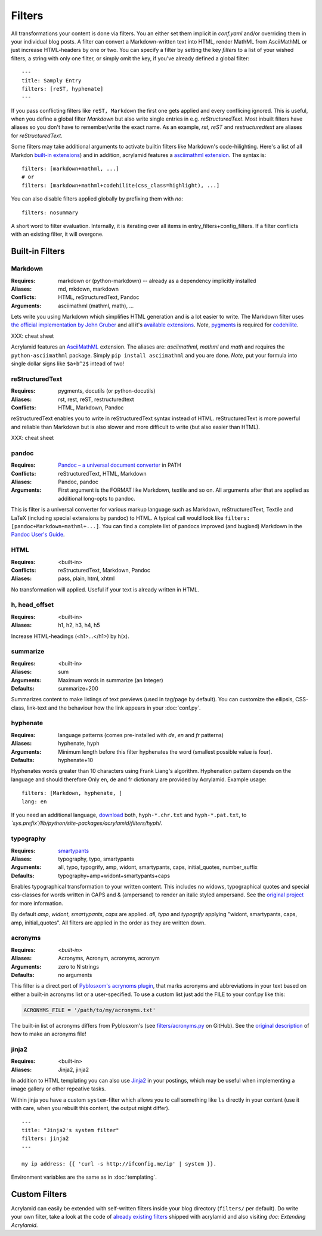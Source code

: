 Filters
=======

All transformations your content is done via filters. You an either set them
implicit in *conf.yaml* and/or overriding them in your individual blog posts.  A
filter can convert a Markdown-written text into HTML, render MathML from
AsciiMathML or just increase HTML-headers by one or two. You can specify a filter
by setting the key `filters` to a list of your wished filters, a string with only
one filter, or simply omit the key, if you've already defined a global filter:

::

    ---
    title: Samply Entry
    filters: [reST, hyphenate]
    ---

If you pass conflicting filters like ``reST, Markdown`` the first one gets
applied and every conflicing ignored. This is useful, when you define a global
filter *Markdown* but also write single entries in e.g. *reStructuredText*.  Most
inbuilt filters have aliases so you don't have to remember/write the exact name.
As an example, *rst*, *reST* and *restructuredtext* are aliases for
*reStructuredText*.

Some filters may take additional arguments to activate builtin filters like
Markdown's code-hilighting. Here's a list of all Markdon `built-in extensions
<http://freewisdom.org/projects/python-markdown/Available_Extensions>`_) and in
addition, acrylamid features a `asciimathml extension
<https://github.com/favalex/python-asciimathml>`_. The syntax is:

::

    filters: [markdown+mathml, ...]
    # or
    filters: [markdown+mathml+codehilite(css_class=highlight), ...]

You can also disable filters applied globally by prefixing them with *no*:

::

    filters: nosummary

A short word to filter evaluation. Internally, it is iterating over all
items in entry_filters+config_filters. If a filter conflicts with an
existing filter, it will overgone.

Built-in Filters
****************

Markdown
--------

:Requires:
    markdown or (python-markdown) -- already as a dependency implicitly installed

:Aliases:
    md, mkdown, markdown

:Conflicts:
    HTML, reStructuredText, Pandoc

:Arguments:
	asciimathml (mathml, math), ...

Lets write you using Markdown which simplifies HTML generation and is a lot
easier to write. The Markdown filter uses `the official implementation by John
Gruber <http://freewisdom.org/projects/python-markdown/>`_ and all it's
`available extensions
<http://www.freewisdom.org/projects/python-markdown/Available_Extensions>`_.
*Note*, `pygments <http://pygments.org>`_ is required for `codehilite
<http://freewisdom.org/projects/python-markdown/CodeHilite>`_.

XXX: cheat sheet

Acrylamid features an `AsciiMathML
<https://github.com/favalex/python-asciimathml>`_ extension. The aliases are:
*asciimathml*, *mathml* and *math* and requires the ``python-asciimathml``
package. Simply ``pip install asciimathml`` and you are done. *Note*, put
your formula into single dollar signs like ``$a+b^2$`` intead of two!

reStructuredText
----------------

:Requires:
	pygments, docutils (or python-docutils)

:Aliases:
    rst, rest, reST, restructuredtext

:Conflicts:
    HTML, Markdown, Pandoc

reStructuredText enables you to write in reStructuredText syntax instead of
HTML. reStructuredText is more powerful and reliable than Markdown but is also
slower and more difficult to write (but also easier than HTML).

XXX: cheat sheet

pandoc
------

:Requires:
    `Pandoc – a universal document converter <http://johnmacfarlane.net/pandoc/>`_ in PATH

:Conflicts:
    reStructuredText, HTML, Markdown

:Aliases:
    Pandoc, pandoc

:Arguments:
    First argument is the FORMAT like Markdown, textile and so on. All arguments after that are applied as additional long-opts to pandoc.

This is filter is a universal converter for various markup language such as
Markdown, reStructuredText, Textile and LaTeX (including special extensions by
pandoc) to HTML. A typical call would look like ``filters:
[pandoc+Markdown+mathml+...]``. You can find a complete list of pandocs improved
(and bugixed) Markdown in the `Pandoc User's Guide
<http://johnmacfarlane.net/pandoc/README.html#pandocs-markdown>`_.

HTML
----

:Requires:
	<built-in>

:Conflicts:
	reStructuredText, Markdown, Pandoc

:Aliases:
	pass, plain, html, xhtml

No transformation will applied. Useful if your text is already written in
HTML.

h, head_offset
--------------

:Requires:
	<built-in>

:Aliases:
    h1, h2, h3, h4, h5

Increase HTML-headings (<h1>...</h1>) by h(x).

summarize
---------

:Requires:
	<built-in>

:Aliases:
	sum

:Arguments:
	Maximum words in summarize (an Integer)

:Defaults:
	summarize+200

Summarizes content to make listings of text previews (used in tag/page by default).
You can customize the ellipsis, CSS-class, link-text and the behaviour how the link
appears in your :doc:`conf.py`.

hyphenate
---------

:Requires:
	language patterns (comes pre-installed with `de`, `en` and `fr` patterns)

:Aliases:
    hyphenate, hyph

:Arguments:
    Minimum length before this filter hyphenates the word (smallest possible value is four).

:Defaults:
    hyphenate+10

Hyphenates words greater than 10 characters using Frank Liang's algorithm.
Hyphenation pattern depends on the language and should therefore
Only en, de and fr dictionary are provided by Acrylamid. Example usage:

::

    filters: [Markdown, hyphenate, ]
    lang: en

If you need an additional language, `download
<http://tug.org/svn/texhyphen/trunk/hyph-utf8/tex/generic/hyph-utf8/patterns/txt/>`_
both, ``hyph-*.chr.txt`` and ``hyph-*.pat.txt``, to
*\`sys.prefix\`/lib/python/site-packages/acrylamid/filters/hyph/*.

typography
----------

:Requires:
	`smartypants <https://code.google.com/p/typogrify/>`_

:Aliases:
    typography, typo, smartypants

:Arguments:
    all, typo, typogrify, amp, widont, smartypants, caps, initial_quotes,
    number_suffix

:Defaults:
	typography+amp+widont+smartypants+caps

Enables typographical transformation to your written content. This includes no
widows, typographical quotes and special css-classes for words written in CAPS
and & (ampersand) to render an italic styled ampersand. See the `original
project <https://code.google.com/p/typogrify/>`_ for more information.

By default *amp*, *widont*, *smartypants*, *caps* are applied. *all*, *typo*
and *typogrify* applying "widont, smartypants, caps, amp, initial_quotes". All
filters are applied in the order as they are written down.

acronyms
--------

:Requires:
    `<built-in>`

:Aliases:
    Acronyms, Acronym, acronyms, acronym

:Arguments:
    zero to N strings

:Defaults:
    no arguments

This filter is a direct port of `Pyblosxom's acrynoms plugin
<http://pyblosxom.bluesock.org/1.5/plugins/acronyms.html>`_, that marks acronyms
and abbreviations in your text based on either a built-in acronyms list or a
user-specified. To use a custom list just add the FILE to your conf.py like
this:

.. code-block:: python

    ACRONYMS_FILE = '/path/to/my/acronyms.txt'


The built-in list of acronyms differs from Pyblosxom's (see
`filters/acronyms.py <https://github.com/posativ/acrylamid/blob/master/acrylam
id/filters/acronyms.py>`_ on GitHub). See the `original description
<http://pyblosxom.bluesock.org/1.5/plugins/acronyms.html#building-the-
acronyms-file>`_ of how to make an acronyms file!

jinja2
------

:Requires:
    <built-in>

:Aliases:
    Jinja2, jinja2

In addition to HTML templating you can also use `Jinja2
<http://jinja.pocoo.org/docs/>`_ in your postings, which may be useful when
implementing a image gallery or other repeative tasks.

Within jinja you have a custom ``system``-filter which allows you to call
something like ``ls`` directly in your content (use it with care, when you
rebuilt this content, the output might differ).

::

    ---
    title: "Jinja2's system filter"
    filters: jinja2
    ---

    my ip address: {{ 'curl -s http://ifconfig.me/ip' | system }}.

Environment variables are the same as in :doc:`templating`.


Custom Filters
**************

Acrylamid can easily be extended with self-written filters inside your blog
directory (``filters/`` per default). Do write your own filter, take a look
at the code of `already existing filters
<https://github.com/posativ/acrylamid/acrylamid/filters>`_ shipped with
acrylamid and also visiting `doc: Extending Acrylamid`.
